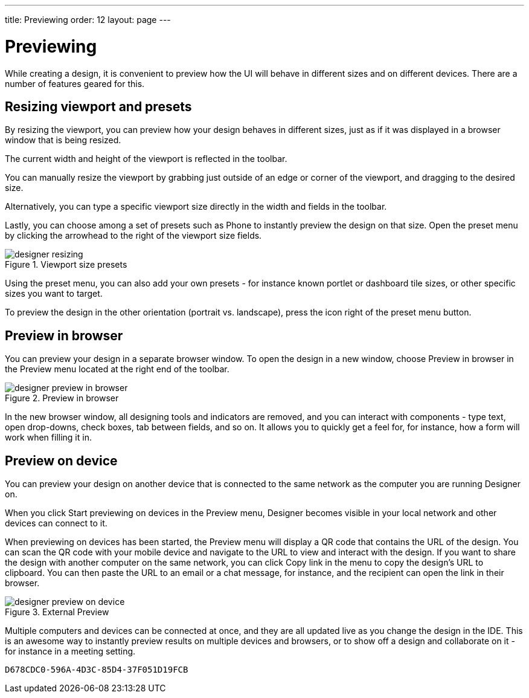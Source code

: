 ---
title: Previewing
order: 12
layout: page
---

[[designer.previewing]]
= Previewing

While creating a design, it is convenient to preview how the UI will behave in
different sizes and on different devices. There are a number of features geared
for this.

[[designer.previewing.resize]]
== Resizing viewport and presets

By resizing the viewport, you can preview how your design behaves in different sizes, just as if it was
displayed in a browser window that is being resized.

The current width and height of the viewport is reflected in the toolbar.

You can manually resize the viewport by grabbing just outside of an edge or
corner of the viewport, and dragging to the desired size.

Alternatively, you can type a specific viewport size directly in the width and fields in the toolbar.

Lastly, you can choose among a set of presets such as [guilabel]#Phone# to instantly preview the design on that size.
Open the preset menu by clicking the arrowhead to the right of the viewport size fields.

[[figure.designer.previewing.resize]]
.Viewport size presets
image::images/designer-resizing.png[]

Using the preset menu, you can also add your own presets - for instance known portlet or dashboard tile
sizes, or other specific sizes you want to target.

To preview the design in the other orientation (portrait vs. landscape), press
the icon right of the preset menu button.

[[designer.previewing.preview]]
== Preview in browser

You can preview your design in a separate browser window. To open the design in a new
window, choose [guilabel]#Preview in browser# in the [guilabel]#Preview# menu located
at the right end of the toolbar.

[[figure.designer.previewing.browser]]
.Preview in browser
image::images/designer-preview-in-browser.png[]

In the new browser window, all designing tools and indicators are removed, and you
can interact with components - type text, open drop-downs, check boxes, tab
between fields, and so on. It allows you to quickly get a feel for, for
instance, how a form will work when filling it in.

[[designer.previewing.external]]
== Preview on device

You can preview your design on another device that is connected to the same network as
the computer you are running Designer on.

When you click [guilabel]#Start previewing on devices# in the [guilabel]#Preview# menu,
Designer becomes visible in your local network and other devices can connect to it.

When previewing on devices has been started, the [guilabel]#Preview# menu will display
a QR code that contains the URL of the design. You can scan the QR code with your mobile
device and navigate to the URL to view and interact with the design. If you want to share the design with another
computer on the same network, you can click [guilabel]#Copy link# in the menu to copy the design's URL to
clipboard. You can then paste the URL to an email or a chat message, for instance, and the recipient
can open the link in their browser.

[[figure.designer.previewing.external]]
.External Preview
image::images/designer-preview-on-device.png[]

Multiple computers and devices can be connected at once,
and they are all updated live as you change the design in the IDE. This is an
awesome way to instantly preview results on multiple devices and
browsers, or to show off a design and collaborate on it - for instance in a
meeting setting.


[discussion-id]`D678CDC0-596A-4D3C-85D4-37F051D19FCB`

